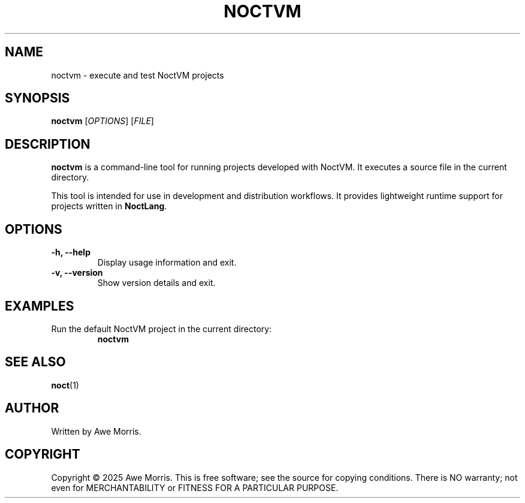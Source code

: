 .TH NOCTVM 1 "June 2025" "NoctVM Project" "User Commands"
.SH NAME
noctvm \- execute and test NoctVM projects

.SH SYNOPSIS
.B noctvm
[\fIOPTIONS\fR] [\fIFILE\fR]

.SH DESCRIPTION
\fBnoctvm\fR is a command-line tool for running projects developed with NoctVM.  
It executes a source file in the current directory.

This tool is intended for use in development and distribution workflows.  
It provides lightweight runtime support for projects written in \fBNoctLang\fR.

.SH OPTIONS
.TP
.B \-h, \-\-help
Display usage information and exit.

.TP
.B \-v, \-\-version
Show version details and exit.

.SH EXAMPLES
.TP
Run the default NoctVM project in the current directory:
.B
noctvm

.SH SEE ALSO
.BR noct (1)

.SH AUTHOR
Written by Awe Morris.

.SH COPYRIGHT
Copyright © 2025 Awe Morris.  
This is free software; see the source for copying conditions.  
There is NO warranty; not even for MERCHANTABILITY or FITNESS FOR A PARTICULAR PURPOSE.
